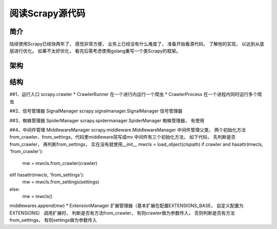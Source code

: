 ======
阅读Scrapy源代码
======

简介
======

陆续使用Scrapy已经快两年了， 感觉非常方便， 业务上已经没有什么难度了， 准备开始看源代码， 了解他的实现， 以达到从底层进行优化。
如果不太好优化， 看完后需考虑使用golang重写一个类Scrapy的框架。

架构
======


结构
======
##1、运行入口 scrapy.crawler
* CrawlerRunner 在一个进行内运行一个爬虫
* CrawlerProcess 在一个进程内同时运行多个爬虫

##2、信号管理器 SignalManager
scrapy.signalmanager.SignalManager 信号管理器

##3、蜘蛛管理器 SpiderManager
scrapy.spidermanager.SpiderManager 蜘蛛管理器， 有使用

##4、中间件管理 MiddlewareManager
scrapy.middleware.MiddlewareManager 中间件管理父类， 两个初始化方法from_crawler、from_settings，代码里middleware简写成mv
中间件有三个初始化方法， 如下代码， 先判断是否from_crawler， 再判断from_settings， 实在没有就使用__init__
mwcls = load_object(clspath)
if crawler and hasattr(mwcls, 'from_crawler'):
    mw = mwcls.from_crawler(crawler)
elif hasattr(mwcls, 'from_settings'):
    mw = mwcls.from_settings(settings)
else:
    mw = mwcls()
middlewares.append(mw)
* ExtensionManager 扩展管理器（基本扩展在配置EXTENSIONS_BASE， 自定义配置为EXTENSIONS）
调用扩展时， 判断是否有方法from_crawler， 有则crawler做为参数传入， 否则判断是否有方法from_settings， 有则settings做为参数传入